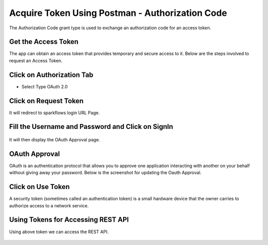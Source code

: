 Acquire Token Using Postman - Authorization Code
-------------------------------------

The Authorization Code grant type is used to exchange an authorization code for an access token.


Get the Access Token
====================

The app can obtain an access token that provides temporary and secure access to it. Below are the steps involved to request an Access Token. 


Click on Authorization Tab
==================

- Select Type OAuth 2.0

.. figure:: ../_assets/tutorials/token/token3.PNG
   :alt: Token
   :align: center 
   :width: 60%

Click on Request Token
==================

It will redirect to sparkflows login URL Page.


Fill the Username and Password and Click on SignIn
==================

.. figure:: ../_assets/tutorials/token/token4.PNG
   :alt: Token
   :align: center
   :width: 60%
   
It will then display the OAuth Approval page.

OAuth Approval
==================

OAuth is an authentication protocol that allows you to approve one application interacting with another on your behalf without giving away your password. Below is the screenshot for updating the Oauth Approval.

.. figure:: ../_assets/tutorials/token/token5.PNG
   :alt: Token
   :align: center
   :width: 60%

Click on Use Token
==================

A security token (sometimes called an authentication token) is a small hardware device that the owner carries to authorize access to a network service.


.. figure:: ../_assets/tutorials/token/token6.PNG
   :alt: Token
   :align: center
   :width: 60%

Using Tokens for Accessing REST API
===================================

Using above token we can access the REST API.

.. figure:: ../_assets/tutorials/token/token7.PNG
   :alt: Token
   :align: center
   :width: 60%
